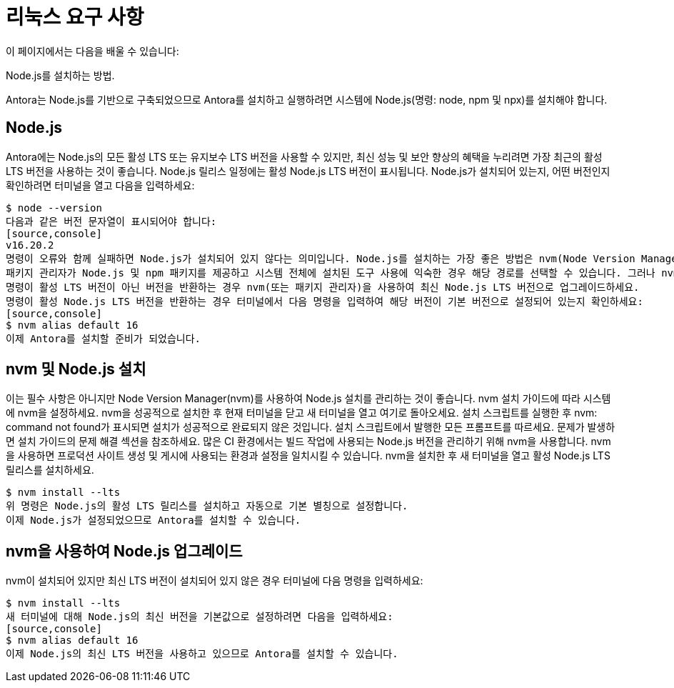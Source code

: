 = 리눅스 요구 사항

이 페이지에서는 다음을 배울 수 있습니다:

Node.js를 설치하는 방법.

Antora는 Node.js를 기반으로 구축되었으므로 Antora를 설치하고 실행하려면 시스템에 Node.js(명령: node, npm 및 npx)를 설치해야 합니다.

== Node.js
Antora에는 Node.js의 모든 활성 LTS 또는 유지보수 LTS 버전을 사용할 수 있지만, 최신 성능 및 보안 향상의 혜택을 누리려면 가장 최근의 활성 LTS 버전을 사용하는 것이 좋습니다. Node.js 릴리스 일정에는 활성 Node.js LTS 버전이 표시됩니다.
Node.js가 설치되어 있는지, 어떤 버전인지 확인하려면 터미널을 열고 다음을 입력하세요:
[source,console]
$ node --version
다음과 같은 버전 문자열이 표시되어야 합니다:
[source,console]
v16.20.2
명령이 오류와 함께 실패하면 Node.js가 설치되어 있지 않다는 의미입니다. Node.js를 설치하는 가장 좋은 방법은 nvm(Node Version Manager)을 사용하는 것입니다. nvm 및 Node.js 설치로 건너뛰어 지침을 확인하세요.
패키지 관리자가 Node.js 및 npm 패키지를 제공하고 시스템 전체에 설치된 도구 사용에 익숙한 경우 해당 경로를 선택할 수 있습니다. 그러나 nvm을 선택하는 것이 더 성공적일 것이라고 생각합니다.
명령이 활성 LTS 버전이 아닌 버전을 반환하는 경우 nvm(또는 패키지 관리자)을 사용하여 최신 Node.js LTS 버전으로 업그레이드하세요.
명령이 활성 Node.js LTS 버전을 반환하는 경우 터미널에서 다음 명령을 입력하여 해당 버전이 기본 버전으로 설정되어 있는지 확인하세요:
[source,console]
$ nvm alias default 16
이제 Antora를 설치할 준비가 되었습니다.

== nvm 및 Node.js 설치

이는 필수 사항은 아니지만 Node Version Manager(nvm)를 사용하여 Node.js 설치를 관리하는 것이 좋습니다. nvm 설치 가이드에 따라 시스템에 nvm을 설정하세요. nvm을 성공적으로 설치한 후 현재 터미널을 닫고 새 터미널을 열고 여기로 돌아오세요.
설치 스크립트를 실행한 후 nvm: command not found가 표시되면 설치가 성공적으로 완료되지 않은 것입니다. 설치 스크립트에서 발행한 모든 프롬프트를 따르세요. 문제가 발생하면 설치 가이드의 문제 해결 섹션을 참조하세요.
많은 CI 환경에서는 빌드 작업에 사용되는 Node.js 버전을 관리하기 위해 nvm을 사용합니다. nvm을 사용하면 프로덕션 사이트 생성 및 게시에 사용되는 환경과 설정을 일치시킬 수 있습니다.
nvm을 설치한 후 새 터미널을 열고 활성 Node.js LTS 릴리스를 설치하세요.
[source,console]
$ nvm install --lts
위 명령은 Node.js의 활성 LTS 릴리스를 설치하고 자동으로 기본 별칭으로 설정합니다.
이제 Node.js가 설정되었으므로 Antora를 설치할 수 있습니다.

== nvm을 사용하여 Node.js 업그레이드

nvm이 설치되어 있지만 최신 LTS 버전이 설치되어 있지 않은 경우 터미널에 다음 명령을 입력하세요:
[source,console]
$ nvm install --lts
새 터미널에 대해 Node.js의 최신 버전을 기본값으로 설정하려면 다음을 입력하세요:
[source,console]
$ nvm alias default 16
이제 Node.js의 최신 LTS 버전을 사용하고 있으므로 Antora를 설치할 수 있습니다.

